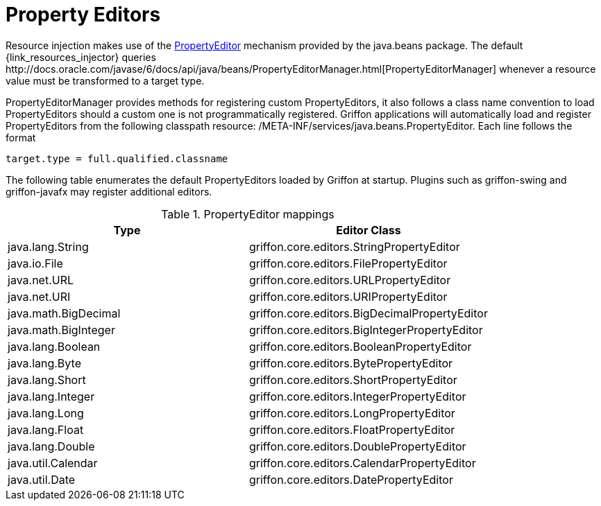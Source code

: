 
[[_resources_property_editors]]
= Property Editors

Resource injection makes use of the http://docs.oracle.com/javase/6/docs/api/java/beans/PropertyEditor.html[PropertyEditor]
mechanism provided by the +java.beans+ package. The default +{link_resources_injector}+ queries
+http://docs.oracle.com/javase/6/docs/api/java/beans/PropertyEditorManager.html[PropertyEditorManager]+
whenever a resource value must be transformed to a target type.

PropertyEditorManager provides methods for registering custom PropertyEditors, it also
follows a class name convention to load PropertyEditors should a custom one is not
programmatically registered. Griffon applications will automatically load and register
PropertyEditors from the following classpath resource: +/META-INF/services/java.beans.PropertyEditor+.
Each line follows the format

[source]
----
target.type = full.qualified.classname
----

The following table enumerates the default PropertyEditors loaded by Griffon at startup.
Plugins such as +griffon-swing+ and +griffon-javafx+ may register additional editors.

.PropertyEditor mappings
[cols="2*", options="header"]
|===
| Type | Editor Class
| java.lang.String     | griffon.core.editors.StringPropertyEditor
| java.io.File         | griffon.core.editors.FilePropertyEditor
| java.net.URL         | griffon.core.editors.URLPropertyEditor
| java.net.URI         | griffon.core.editors.URIPropertyEditor
| java.math.BigDecimal | griffon.core.editors.BigDecimalPropertyEditor
| java.math.BigInteger | griffon.core.editors.BigIntegerPropertyEditor
| java.lang.Boolean    | griffon.core.editors.BooleanPropertyEditor
| java.lang.Byte       | griffon.core.editors.BytePropertyEditor
| java.lang.Short      | griffon.core.editors.ShortPropertyEditor
| java.lang.Integer    | griffon.core.editors.IntegerPropertyEditor
| java.lang.Long       | griffon.core.editors.LongPropertyEditor
| java.lang.Float      | griffon.core.editors.FloatPropertyEditor
| java.lang.Double     | griffon.core.editors.DoublePropertyEditor
| java.util.Calendar   | griffon.core.editors.CalendarPropertyEditor
| java.util.Date       | griffon.core.editors.DatePropertyEditor
|===
